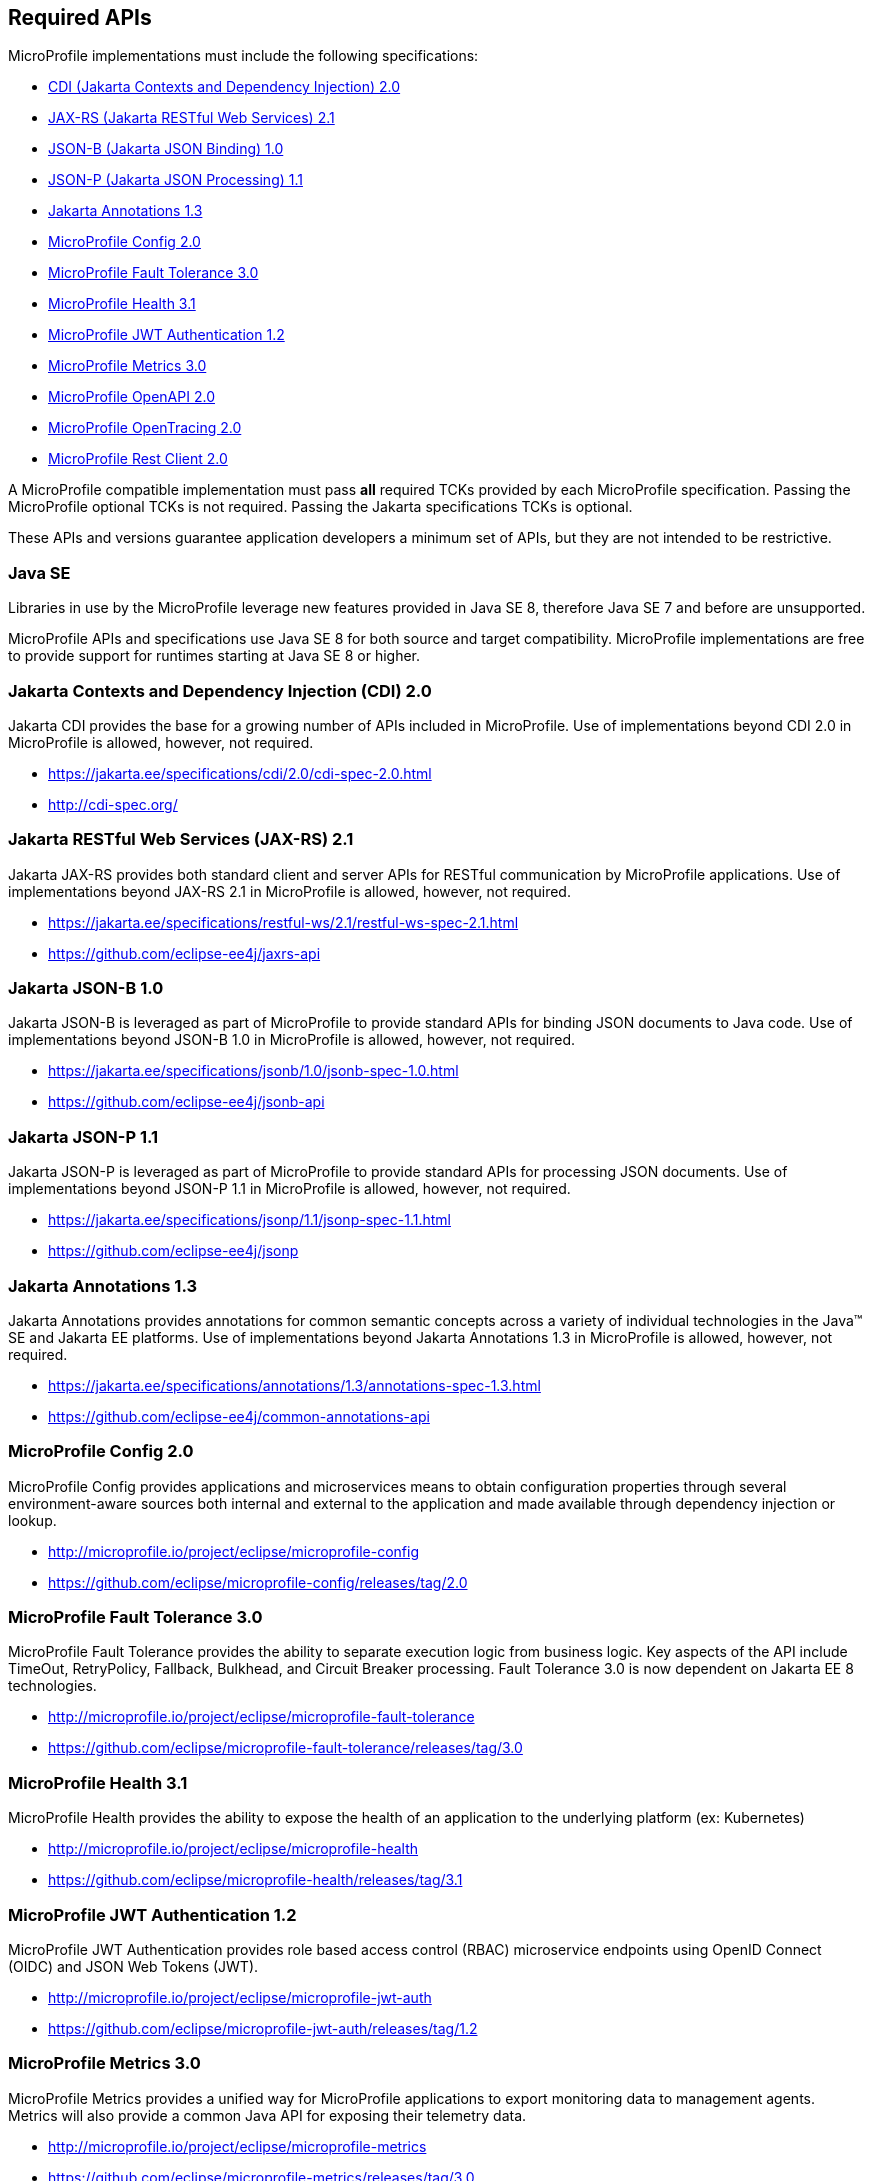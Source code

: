 //
// Copyright (c) 2017-2021 Contributors to the Eclipse Foundation
//
// See the NOTICE file(s) distributed with this work for additional
// information regarding copyright ownership.
//
// Licensed under the Apache License, Version 2.0 (the "License");
// you may not use this file except in compliance with the License.
// You may obtain a copy of the License at
//
//     http://www.apache.org/licenses/LICENSE-2.0
//
// Unless required by applicable law or agreed to in writing, software
// distributed under the License is distributed on an "AS IS" BASIS,
// WITHOUT WARRANTIES OR CONDITIONS OF ANY KIND, either express or implied.
// See the License for the specific language governing permissions and
// limitations under the License.
//
// SPDX-License-Identifier: Apache-2.0

[[required-apis]]
== Required APIs

MicroProfile implementations must include the following specifications:

 - <<jakarta-cdi, CDI (Jakarta Contexts and Dependency Injection) 2.0>>
 - <<jakarta-jaxrs, JAX-RS (Jakarta RESTful Web Services) 2.1>>
 - <<jakarta-jsonb, JSON-B (Jakarta JSON Binding) 1.0>>
 - <<jakarta-jsonp, JSON-P (Jakarta JSON Processing) 1.1>>
 - <<jakarta-annotations, Jakarta Annotations 1.3>>
 - <<mp-config, MicroProfile Config 2.0>>
 - <<mp-fault-tolerance, MicroProfile Fault Tolerance 3.0>>
 - <<mp-health-check, MicroProfile Health 3.1>>
 - <<mp-jwt-auth, MicroProfile JWT Authentication 1.2>>
 - <<mp-metrics, MicroProfile Metrics 3.0>>
 - <<mp-open-api, MicroProfile OpenAPI 2.0>>
 - <<mp-opentracing, MicroProfile OpenTracing 2.0>>
 - <<mp-rest-client, MicroProfile Rest Client 2.0>>

A MicroProfile compatible implementation must pass *all* required TCKs provided by each MicroProfile specification.
Passing the MicroProfile optional TCKs is not required. Passing the Jakarta specifications TCKs is optional.

These APIs and versions guarantee application developers a minimum set of APIs, but they are not intended to be
restrictive.

[[javase]]
=== Java SE

Libraries in use by the MicroProfile leverage new features provided in Java SE 8, therefore Java SE 7 and before are
unsupported.

MicroProfile APIs and specifications use Java SE 8 for both source and target compatibility. MicroProfile
implementations are free to provide support for runtimes starting at Java SE 8 or higher.

[[jakarta-cdi]]
=== Jakarta Contexts and Dependency Injection (CDI) 2.0

Jakarta CDI provides the base for a growing number of APIs included in MicroProfile.
Use of implementations beyond CDI 2.0 in MicroProfile is allowed, however, not required.

 - https://jakarta.ee/specifications/cdi/2.0/cdi-spec-2.0.html
 - http://cdi-spec.org/

[[jakarta-jaxrs]]
=== Jakarta RESTful Web Services (JAX-RS) 2.1

Jakarta JAX-RS provides both standard client and server APIs for RESTful communication by MicroProfile applications.
Use of implementations beyond JAX-RS 2.1 in MicroProfile is allowed, however, not required.

 - https://jakarta.ee/specifications/restful-ws/2.1/restful-ws-spec-2.1.html
 - https://github.com/eclipse-ee4j/jaxrs-api

[[jakarta-jsonb]]
=== Jakarta JSON-B 1.0

Jakarta JSON-B is leveraged as part of MicroProfile to provide standard APIs for binding JSON documents to Java code.
Use of implementations beyond JSON-B 1.0 in MicroProfile is allowed, however, not required.

 - https://jakarta.ee/specifications/jsonb/1.0/jsonb-spec-1.0.html
 - https://github.com/eclipse-ee4j/jsonb-api

[[jakarta-jsonp]]
=== Jakarta JSON-P 1.1

Jakarta JSON-P is leveraged as part of MicroProfile to provide standard APIs for processing JSON documents.
Use of implementations beyond JSON-P 1.1 in MicroProfile is allowed, however, not required.

 - https://jakarta.ee/specifications/jsonp/1.1/jsonp-spec-1.1.html
 - https://github.com/eclipse-ee4j/jsonp

[[jakarta-annotations]]
=== Jakarta Annotations 1.3

Jakarta Annotations provides annotations for common semantic concepts across a variety of individual technologies in the Java(TM) SE and Jakarta EE platforms.
Use of implementations beyond Jakarta Annotations 1.3 in MicroProfile is allowed, however, not required.

 - https://jakarta.ee/specifications/annotations/1.3/annotations-spec-1.3.html
 - https://github.com/eclipse-ee4j/common-annotations-api

[[mp-config]]
=== MicroProfile Config 2.0

MicroProfile Config provides applications and microservices means to obtain configuration properties through several environment-aware sources both internal and external to the application and made available through dependency injection or lookup.

 - http://microprofile.io/project/eclipse/microprofile-config
 - https://github.com/eclipse/microprofile-config/releases/tag/2.0

[[mp-fault-tolerance]]
=== MicroProfile Fault Tolerance 3.0

MicroProfile Fault Tolerance provides the ability to separate execution logic from business logic.
Key aspects of the API include TimeOut, RetryPolicy, Fallback, Bulkhead, and Circuit Breaker processing.
Fault Tolerance 3.0 is now dependent on Jakarta EE 8 technologies.

 - http://microprofile.io/project/eclipse/microprofile-fault-tolerance
 - https://github.com/eclipse/microprofile-fault-tolerance/releases/tag/3.0

[[mp-health-check]]
=== MicroProfile Health 3.1

MicroProfile Health provides the ability to expose the health of an application
to the underlying platform (ex: Kubernetes)

 - http://microprofile.io/project/eclipse/microprofile-health
 - https://github.com/eclipse/microprofile-health/releases/tag/3.1

[[mp-jwt-auth]]
=== MicroProfile JWT Authentication 1.2

MicroProfile JWT Authentication provides role based access control (RBAC) microservice endpoints using OpenID Connect (OIDC) and JSON Web Tokens (JWT).

 - http://microprofile.io/project/eclipse/microprofile-jwt-auth
 - https://github.com/eclipse/microprofile-jwt-auth/releases/tag/1.2

[[mp-metrics]]
=== MicroProfile Metrics 3.0

MicroProfile Metrics provides a unified way for MicroProfile applications to export monitoring data to management agents.
Metrics will also provide a common Java API for exposing their telemetry data.

 - http://microprofile.io/project/eclipse/microprofile-metrics
 - https://github.com/eclipse/microprofile-metrics/releases/tag/3.0

[[mp-open-api]]
=== MicroProfile OpenAPI 2.0

MicroProfile OpenAPI provides a unified Java API for the https://github.com/OAI/OpenAPI-Specification/blob/master/versions/3.0.0.md[OpenAPI v3 specification] that all application developers can use to expose their API documentation.

 - http://microprofile.io/project/eclipse/microprofile-open-api
 - https://github.com/eclipse/microprofile-open-api/releases/tag/2.0

[[mp-opentracing]]
=== MicroProfile OpenTracing 2.0

MicroProfile OpenTracing defines an API and associated behaviors that allow services to easily participate in a distributed tracing environment.

 - http://microprofile.io/project/eclipse/microprofile-opentracing
 - https://github.com/eclipse/microprofile-opentracing/releases/tag/2.0

[[mp-rest-client]]
=== MicroProfile Rest Client 2.0

MicroProfile Rest Client provides a type-safe approach for invoking RESTful services over HTTP.
The MicroProfile Rest Client builds upon the https://github.com/eclipse-ee4j/jaxrs-api[JAX-RS 2.1 APIs] for consistency and ease-of-use.

- http://microprofile.io/project/eclipse/microprofile-rest-client
- https://github.com/eclipse/microprofile-rest-client/releases/tag/2.0
